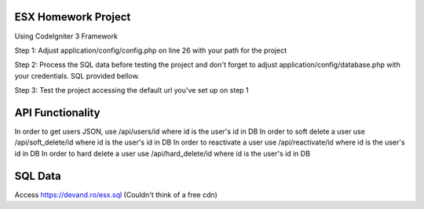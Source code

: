 ######################
ESX Homework Project
######################
Using CodeIgniter 3 Framework


Step 1: Adjust application/config/config.php on line 26 with your path for the project

Step 2: Process the SQL data before testing the project and don't forget to adjust application/config/database.php with your credentials. SQL provided bellow.

Step 3: Test the project accessing the default url you've set up on step 1


######################
API Functionality
######################
In order to get users JSON, use /api/users/id where id is the user's id in DB
In order to soft delete a user use /api/soft_delete/id where id is the user's id in DB
In order to reactivate a user use /api/reactivate/id where id is the user's id in DB
In order to hard delete a user use /api/hard_delete/id where id is the user's id in DB

######################
SQL Data
######################
Access https://devand.ro/esx.sql
(Couldn't think of a free cdn)